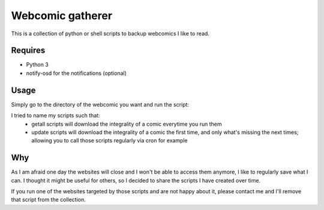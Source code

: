 Webcomic gatherer
=================

This is a collection of python or shell scripts to backup webcomics I like to read.

Requires
--------

* Python 3
* notify-osd for the notifications (optional)

Usage
-----

Simply go to the directory of the webcomic you want and run the script:

.. code-block:: sh
	python getall.py

I tried to name my scripts such that:
 * getall scripts will download the integrality of a comic everytime you run them
 * update scripts will download the integrality of a comic the first time, and only what's missing the next times; allowing you to call those scripts regularly via cron for example


Why
---

As I am afraid one day the websites will close and I won't be able to access them anymore, I like to regularly save what I can.
I thought it might be useful for others, so I decided to share the scripts I have created over time.

If you run one of the websites targeted by those scripts and are not happy about it, please contact me and I'll remove that script from the collection.

